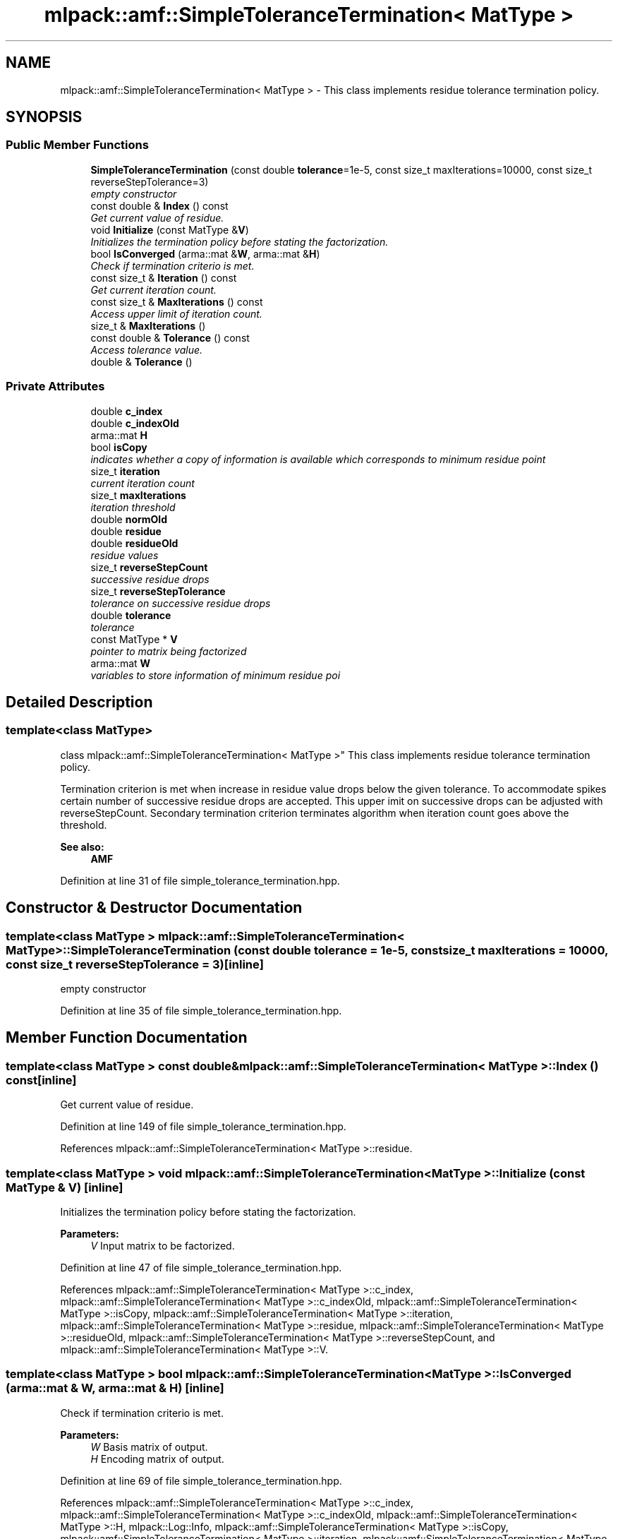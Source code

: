 .TH "mlpack::amf::SimpleToleranceTermination< MatType >" 3 "Sat Mar 25 2017" "Version master" "mlpack" \" -*- nroff -*-
.ad l
.nh
.SH NAME
mlpack::amf::SimpleToleranceTermination< MatType > \- This class implements residue tolerance termination policy\&.  

.SH SYNOPSIS
.br
.PP
.SS "Public Member Functions"

.in +1c
.ti -1c
.RI "\fBSimpleToleranceTermination\fP (const double \fBtolerance\fP=1e\-5, const size_t maxIterations=10000, const size_t reverseStepTolerance=3)"
.br
.RI "\fIempty constructor \fP"
.ti -1c
.RI "const double & \fBIndex\fP () const "
.br
.RI "\fIGet current value of residue\&. \fP"
.ti -1c
.RI "void \fBInitialize\fP (const MatType &\fBV\fP)"
.br
.RI "\fIInitializes the termination policy before stating the factorization\&. \fP"
.ti -1c
.RI "bool \fBIsConverged\fP (arma::mat &\fBW\fP, arma::mat &\fBH\fP)"
.br
.RI "\fICheck if termination criterio is met\&. \fP"
.ti -1c
.RI "const size_t & \fBIteration\fP () const "
.br
.RI "\fIGet current iteration count\&. \fP"
.ti -1c
.RI "const size_t & \fBMaxIterations\fP () const "
.br
.RI "\fIAccess upper limit of iteration count\&. \fP"
.ti -1c
.RI "size_t & \fBMaxIterations\fP ()"
.br
.ti -1c
.RI "const double & \fBTolerance\fP () const "
.br
.RI "\fIAccess tolerance value\&. \fP"
.ti -1c
.RI "double & \fBTolerance\fP ()"
.br
.in -1c
.SS "Private Attributes"

.in +1c
.ti -1c
.RI "double \fBc_index\fP"
.br
.ti -1c
.RI "double \fBc_indexOld\fP"
.br
.ti -1c
.RI "arma::mat \fBH\fP"
.br
.ti -1c
.RI "bool \fBisCopy\fP"
.br
.RI "\fIindicates whether a copy of information is available which corresponds to minimum residue point \fP"
.ti -1c
.RI "size_t \fBiteration\fP"
.br
.RI "\fIcurrent iteration count \fP"
.ti -1c
.RI "size_t \fBmaxIterations\fP"
.br
.RI "\fIiteration threshold \fP"
.ti -1c
.RI "double \fBnormOld\fP"
.br
.ti -1c
.RI "double \fBresidue\fP"
.br
.ti -1c
.RI "double \fBresidueOld\fP"
.br
.RI "\fIresidue values \fP"
.ti -1c
.RI "size_t \fBreverseStepCount\fP"
.br
.RI "\fIsuccessive residue drops \fP"
.ti -1c
.RI "size_t \fBreverseStepTolerance\fP"
.br
.RI "\fItolerance on successive residue drops \fP"
.ti -1c
.RI "double \fBtolerance\fP"
.br
.RI "\fItolerance \fP"
.ti -1c
.RI "const MatType * \fBV\fP"
.br
.RI "\fIpointer to matrix being factorized \fP"
.ti -1c
.RI "arma::mat \fBW\fP"
.br
.RI "\fIvariables to store information of minimum residue poi \fP"
.in -1c
.SH "Detailed Description"
.PP 

.SS "template<class MatType>
.br
class mlpack::amf::SimpleToleranceTermination< MatType >"
This class implements residue tolerance termination policy\&. 

Termination criterion is met when increase in residue value drops below the given tolerance\&. To accommodate spikes certain number of successive residue drops are accepted\&. This upper imit on successive drops can be adjusted with reverseStepCount\&. Secondary termination criterion terminates algorithm when iteration count goes above the threshold\&.
.PP
\fBSee also:\fP
.RS 4
\fBAMF\fP 
.RE
.PP

.PP
Definition at line 31 of file simple_tolerance_termination\&.hpp\&.
.SH "Constructor & Destructor Documentation"
.PP 
.SS "template<class MatType > \fBmlpack::amf::SimpleToleranceTermination\fP< MatType >::\fBSimpleToleranceTermination\fP (const double tolerance = \fC1e\-5\fP, const size_t maxIterations = \fC10000\fP, const size_t reverseStepTolerance = \fC3\fP)\fC [inline]\fP"

.PP
empty constructor 
.PP
Definition at line 35 of file simple_tolerance_termination\&.hpp\&.
.SH "Member Function Documentation"
.PP 
.SS "template<class MatType > const double& \fBmlpack::amf::SimpleToleranceTermination\fP< MatType >::Index () const\fC [inline]\fP"

.PP
Get current value of residue\&. 
.PP
Definition at line 149 of file simple_tolerance_termination\&.hpp\&.
.PP
References mlpack::amf::SimpleToleranceTermination< MatType >::residue\&.
.SS "template<class MatType > void \fBmlpack::amf::SimpleToleranceTermination\fP< MatType >::Initialize (const MatType & V)\fC [inline]\fP"

.PP
Initializes the termination policy before stating the factorization\&. 
.PP
\fBParameters:\fP
.RS 4
\fIV\fP Input matrix to be factorized\&. 
.RE
.PP

.PP
Definition at line 47 of file simple_tolerance_termination\&.hpp\&.
.PP
References mlpack::amf::SimpleToleranceTermination< MatType >::c_index, mlpack::amf::SimpleToleranceTermination< MatType >::c_indexOld, mlpack::amf::SimpleToleranceTermination< MatType >::isCopy, mlpack::amf::SimpleToleranceTermination< MatType >::iteration, mlpack::amf::SimpleToleranceTermination< MatType >::residue, mlpack::amf::SimpleToleranceTermination< MatType >::residueOld, mlpack::amf::SimpleToleranceTermination< MatType >::reverseStepCount, and mlpack::amf::SimpleToleranceTermination< MatType >::V\&.
.SS "template<class MatType > bool \fBmlpack::amf::SimpleToleranceTermination\fP< MatType >::IsConverged (arma::mat & W, arma::mat & H)\fC [inline]\fP"

.PP
Check if termination criterio is met\&. 
.PP
\fBParameters:\fP
.RS 4
\fIW\fP Basis matrix of output\&. 
.br
\fIH\fP Encoding matrix of output\&. 
.RE
.PP

.PP
Definition at line 69 of file simple_tolerance_termination\&.hpp\&.
.PP
References mlpack::amf::SimpleToleranceTermination< MatType >::c_index, mlpack::amf::SimpleToleranceTermination< MatType >::c_indexOld, mlpack::amf::SimpleToleranceTermination< MatType >::H, mlpack::Log::Info, mlpack::amf::SimpleToleranceTermination< MatType >::isCopy, mlpack::amf::SimpleToleranceTermination< MatType >::iteration, mlpack::amf::SimpleToleranceTermination< MatType >::maxIterations, mlpack::amf::SimpleToleranceTermination< MatType >::residue, mlpack::amf::SimpleToleranceTermination< MatType >::residueOld, mlpack::amf::SimpleToleranceTermination< MatType >::reverseStepCount, mlpack::amf::SimpleToleranceTermination< MatType >::reverseStepTolerance, mlpack::amf::SimpleToleranceTermination< MatType >::V, and mlpack::amf::SimpleToleranceTermination< MatType >::W\&.
.SS "template<class MatType > const size_t& \fBmlpack::amf::SimpleToleranceTermination\fP< MatType >::Iteration () const\fC [inline]\fP"

.PP
Get current iteration count\&. 
.PP
Definition at line 152 of file simple_tolerance_termination\&.hpp\&.
.PP
References mlpack::amf::SimpleToleranceTermination< MatType >::iteration\&.
.SS "template<class MatType > const size_t& \fBmlpack::amf::SimpleToleranceTermination\fP< MatType >::MaxIterations () const\fC [inline]\fP"

.PP
Access upper limit of iteration count\&. 
.PP
Definition at line 155 of file simple_tolerance_termination\&.hpp\&.
.PP
References mlpack::amf::SimpleToleranceTermination< MatType >::maxIterations\&.
.SS "template<class MatType > size_t& \fBmlpack::amf::SimpleToleranceTermination\fP< MatType >::MaxIterations ()\fC [inline]\fP"

.PP
Definition at line 156 of file simple_tolerance_termination\&.hpp\&.
.PP
References mlpack::amf::SimpleToleranceTermination< MatType >::maxIterations\&.
.SS "template<class MatType > const double& \fBmlpack::amf::SimpleToleranceTermination\fP< MatType >::Tolerance () const\fC [inline]\fP"

.PP
Access tolerance value\&. 
.PP
Definition at line 159 of file simple_tolerance_termination\&.hpp\&.
.PP
References mlpack::amf::SimpleToleranceTermination< MatType >::tolerance\&.
.SS "template<class MatType > double& \fBmlpack::amf::SimpleToleranceTermination\fP< MatType >::Tolerance ()\fC [inline]\fP"

.PP
Definition at line 160 of file simple_tolerance_termination\&.hpp\&.
.PP
References mlpack::amf::SimpleToleranceTermination< MatType >::tolerance\&.
.SH "Member Data Documentation"
.PP 
.SS "template<class MatType > double \fBmlpack::amf::SimpleToleranceTermination\fP< MatType >::c_index\fC [private]\fP"

.PP
Definition at line 192 of file simple_tolerance_termination\&.hpp\&.
.PP
Referenced by mlpack::amf::SimpleToleranceTermination< MatType >::Initialize(), and mlpack::amf::SimpleToleranceTermination< MatType >::IsConverged()\&.
.SS "template<class MatType > double \fBmlpack::amf::SimpleToleranceTermination\fP< MatType >::c_indexOld\fC [private]\fP"

.PP
Definition at line 191 of file simple_tolerance_termination\&.hpp\&.
.PP
Referenced by mlpack::amf::SimpleToleranceTermination< MatType >::Initialize(), and mlpack::amf::SimpleToleranceTermination< MatType >::IsConverged()\&.
.SS "template<class MatType > arma::mat \fBmlpack::amf::SimpleToleranceTermination\fP< MatType >::H\fC [private]\fP"

.PP
Definition at line 190 of file simple_tolerance_termination\&.hpp\&.
.PP
Referenced by mlpack::amf::SimpleToleranceTermination< MatType >::IsConverged()\&.
.SS "template<class MatType > bool \fBmlpack::amf::SimpleToleranceTermination\fP< MatType >::isCopy\fC [private]\fP"

.PP
indicates whether a copy of information is available which corresponds to minimum residue point 
.PP
Definition at line 186 of file simple_tolerance_termination\&.hpp\&.
.PP
Referenced by mlpack::amf::SimpleToleranceTermination< MatType >::Initialize(), and mlpack::amf::SimpleToleranceTermination< MatType >::IsConverged()\&.
.SS "template<class MatType > size_t \fBmlpack::amf::SimpleToleranceTermination\fP< MatType >::iteration\fC [private]\fP"

.PP
current iteration count 
.PP
Definition at line 172 of file simple_tolerance_termination\&.hpp\&.
.PP
Referenced by mlpack::amf::SimpleToleranceTermination< MatType >::Initialize(), mlpack::amf::SimpleToleranceTermination< MatType >::IsConverged(), and mlpack::amf::SimpleToleranceTermination< MatType >::Iteration()\&.
.SS "template<class MatType > size_t \fBmlpack::amf::SimpleToleranceTermination\fP< MatType >::maxIterations\fC [private]\fP"

.PP
iteration threshold 
.PP
Definition at line 166 of file simple_tolerance_termination\&.hpp\&.
.PP
Referenced by mlpack::amf::SimpleToleranceTermination< MatType >::IsConverged(), and mlpack::amf::SimpleToleranceTermination< MatType >::MaxIterations()\&.
.SS "template<class MatType > double \fBmlpack::amf::SimpleToleranceTermination\fP< MatType >::normOld\fC [private]\fP"

.PP
Definition at line 177 of file simple_tolerance_termination\&.hpp\&.
.SS "template<class MatType > double \fBmlpack::amf::SimpleToleranceTermination\fP< MatType >::residue\fC [private]\fP"

.PP
Definition at line 176 of file simple_tolerance_termination\&.hpp\&.
.PP
Referenced by mlpack::amf::SimpleToleranceTermination< MatType >::Index(), mlpack::amf::SimpleToleranceTermination< MatType >::Initialize(), and mlpack::amf::SimpleToleranceTermination< MatType >::IsConverged()\&.
.SS "template<class MatType > double \fBmlpack::amf::SimpleToleranceTermination\fP< MatType >::residueOld\fC [private]\fP"

.PP
residue values 
.PP
Definition at line 175 of file simple_tolerance_termination\&.hpp\&.
.PP
Referenced by mlpack::amf::SimpleToleranceTermination< MatType >::Initialize(), and mlpack::amf::SimpleToleranceTermination< MatType >::IsConverged()\&.
.SS "template<class MatType > size_t \fBmlpack::amf::SimpleToleranceTermination\fP< MatType >::reverseStepCount\fC [private]\fP"

.PP
successive residue drops 
.PP
Definition at line 182 of file simple_tolerance_termination\&.hpp\&.
.PP
Referenced by mlpack::amf::SimpleToleranceTermination< MatType >::Initialize(), and mlpack::amf::SimpleToleranceTermination< MatType >::IsConverged()\&.
.SS "template<class MatType > size_t \fBmlpack::amf::SimpleToleranceTermination\fP< MatType >::reverseStepTolerance\fC [private]\fP"

.PP
tolerance on successive residue drops 
.PP
Definition at line 180 of file simple_tolerance_termination\&.hpp\&.
.PP
Referenced by mlpack::amf::SimpleToleranceTermination< MatType >::IsConverged()\&.
.SS "template<class MatType > double \fBmlpack::amf::SimpleToleranceTermination\fP< MatType >::tolerance\fC [private]\fP"

.PP
tolerance 
.PP
Definition at line 164 of file simple_tolerance_termination\&.hpp\&.
.PP
Referenced by mlpack::amf::SimpleToleranceTermination< MatType >::Tolerance()\&.
.SS "template<class MatType > const MatType* \fBmlpack::amf::SimpleToleranceTermination\fP< MatType >::V\fC [private]\fP"

.PP
pointer to matrix being factorized 
.PP
Definition at line 169 of file simple_tolerance_termination\&.hpp\&.
.PP
Referenced by mlpack::amf::SimpleToleranceTermination< MatType >::Initialize(), and mlpack::amf::SimpleToleranceTermination< MatType >::IsConverged()\&.
.SS "template<class MatType > arma::mat \fBmlpack::amf::SimpleToleranceTermination\fP< MatType >::W\fC [private]\fP"

.PP
variables to store information of minimum residue poi 
.PP
Definition at line 189 of file simple_tolerance_termination\&.hpp\&.
.PP
Referenced by mlpack::amf::SimpleToleranceTermination< MatType >::IsConverged()\&.

.SH "Author"
.PP 
Generated automatically by Doxygen for mlpack from the source code\&.
